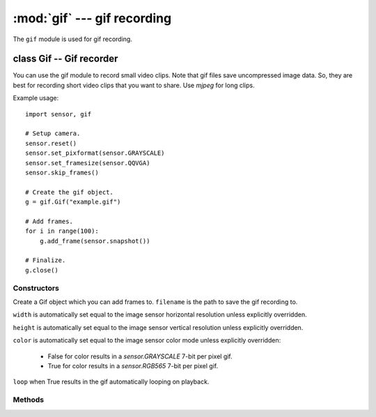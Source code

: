 :mod:`gif` --- gif recording
============================

.. module:: gif
   :synopsis: gif recording

The ``gif`` module is used for gif recording.

class Gif -- Gif recorder
-------------------------

You can use the gif module to record small video clips. Note that gif files save
uncompressed image data. So, they are best for recording short video clips that
you want to share. Use `mjpeg` for long clips.

Example usage::

    import sensor, gif

    # Setup camera.
    sensor.reset()
    sensor.set_pixformat(sensor.GRAYSCALE)
    sensor.set_framesize(sensor.QQVGA)
    sensor.skip_frames()

    # Create the gif object.
    g = gif.Gif("example.gif")

    # Add frames.
    for i in range(100):
        g.add_frame(sensor.snapshot())

    # Finalize.
    g.close()

Constructors
~~~~~~~~~~~~

.. class:: gif.Gif(filename, [width, [height, [color, [loop=True]]]])

   Create a Gif object which you can add frames to. ``filename`` is the path to
   save the gif recording to.

   ``width`` is automatically set equal to the image sensor horizontal resolution
   unless explicitly overridden.

   ``height`` is automatically set equal to the image sensor vertical resolution
   unless explicitly overridden.

   ``color`` is automatically set equal to the image sensor color mode
   unless explicitly overridden:

     - False for color results in a `sensor.GRAYSCALE` 7-bit per pixel gif.
     - True for color results in a `sensor.RGB565` 7-bit per pixel gif.

   ``loop`` when True results in the gif automatically looping on playback.

Methods
~~~~~~~

.. method:: gif.width()

   Returns the width (horizontal resolution) for the gif object.

.. method:: gif.height()

   Returns the height (vertical resolution) for the gif object.

.. method:: gif.format()

   Returns `sensor.RGB565` if color is True or `sensor.GRAYSCALE` if not.

.. method:: gif.size()

   Returns the file size of the gif so far. This value is updated after adding frames.

.. method:: gif.loop()

   Returns if the gif object had loop set in its constructor.

.. method:: gif.add_frame(image, [delay=10])

   Add an image to the gif recording. The image width, height, and color mode,
   must be equal to the same width, height, and color modes used in the constructor
   for the gif.

   ``delay`` is the number of centi-seconds to wait before displaying this frame
   after the previous frame (if not the first frame).

.. method:: gif.close()

   Finalizes the gif recording. This method must be called once the recording
   is complete to make the file viewable.
